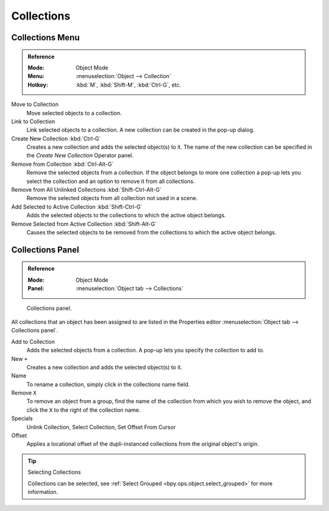 .. _bpy.types.Collection:
.. _bpy.ops.collection:

***********
Collections
***********

.. There can be many objects in a scene: A typical stage scene consists of furniture, props,
.. lights, and backdrops.
.. Blender helps you keep everything organized by allowing you to group like objects together.
..
.. .. _fig-view3d-grouped-objects:
..
.. .. figure:: /images/editors_3dview_object_properties_relations_groups_cubes.png
..
..    Grouped objects.
..
.. Group objects together without any kind of transformation relationship.
.. Use groups to just logically organize your scene,
.. or to facilitate one-step appending or linking between files or across scenes.
.. Objects that are part of a group always shows as light green when selected.
.. See Fig. :ref:`fig-view3d-grouped-objects`.


Collections Menu
================

.. admonition:: Reference
   :class: refbox

   :Mode:      Object Mode
   :Menu:      :menuselection:`Object --> Collection`
   :Hotkey:    :kbd:`M`, :kbd:`Shift-M`, :kbd:`Ctrl-G`, etc.

Move to Collection
   Move selected objects to a collection.
Link to Collection
   Link selected objects to a collection.
   A new collection can be created in the pop-up dialog.
Create New Collection :kbd:`Ctrl-G`
   Creates a new collection and adds the selected object(s) to it.
   The name of the new collection can be specified in the *Create New Collection* Operator panel.
Remove from Collection :kbd:`Ctrl-Alt-G`
   Remove the selected objects from a collection.
   If the object belongs to more one collection a pop-up lets you select the collection and
   an option to remove it from all collections.
Remove from All Unlinked Collections :kbd:`Shift-Ctrl-Alt-G`
   Remove the selected objects from all collection not used in a scene.
Add Selected to Active Collection :kbd:`Shift-Ctrl-G`
   Adds the selected objects to the collections to which the active object belongs.
Remove Selected from Active Collection :kbd:`Shift-Alt-G`
   Causes the selected objects to be removed from the collections to which the active object belongs.


Collections Panel
=================

.. admonition:: Reference
   :class: refbox

   :Mode:      Object Mode
   :Panel:     :menuselection:`Object tab --> Collections`

.. figure:: /images/editors_3dview_object_properties_relations_groups_panel-outliner.png

   Collections panel.

All collections that an object has been assigned to are listed in the Properties editor
:menuselection:`Object tab --> Collections panel`.

Add to Collection
   Adds the selected objects from a collection.
   A pop-up lets you specify the collection to add to.
New ``+``
   Creates a new collection and adds the selected object(s) to it.
Name
   To rename a collection, simply click in the collections name field.
Remove ``X``
   To remove an object from a group,
   find the name of the collection from which you wish to remove the object,
   and click the ``X`` to the right of the collection name.
Specials
   Unlink Collection, Select Collection, Set Offset From Cursor
Offset
   Applies a locational offset of the dupli-instanced collections from the original object's origin.

.. seealso:: Appending or Linking Collections

   To append a collection from another blend-file,
   consult :doc:`this page </files/linked_libraries>`.
   In summary, :menuselection:`File --> Link/Append Link` Select a blend-file and then the collection.

.. tip:: Selecting Collections

   Collections can be selected, see :ref:`Select Grouped <bpy.ops.object.select_grouped>` for more information.
